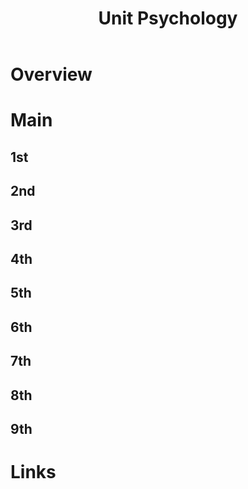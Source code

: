 #+TITLE: Unit Psychology

* Overview

* Main
** 1st
** 2nd
** 3rd
** 4th
** 5th
** 6th
** 7th
** 8th
** 9th

* Links
